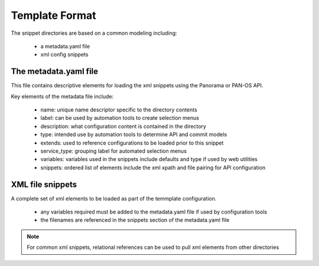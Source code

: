 
Template Format
===============

The snippet directories are based on a common modeling including:

    + a metadata.yaml file

    + xml config snippets


The metadata.yaml file
----------------------

This file contains descriptive elements for loading the xml snippets using the Panorama or PAN-OS API.

Key elements of the metadata file include:

    + name: unique name descriptor specific to the directory contents

    + label: can be used by automation tools to create selection menus

    + description: what configuration content is contained in the directory

    + type: intended use by automation tools to determine API and commit models

    + extends: used to reference configurations to be loaded prior to this snippet

    + service_type: grouping label for automated selection menus

    + variables: variables used in the snippets include defaults and type if used by web utilities

    + snippets: ordered list of elements include the xml xpath and file pairing for API configuration


XML file snippets
-----------------
A complete set of xml elements to be loaded as part of the temmplate configuration.

    + any variables required must be added to the metadata.yaml file if used by configuration tools

    + the filenames are referenced in the snippets section of the metadata.yaml file


.. Note::
    For common xml snippets, relational references can be used to pull xml elements from other directories


